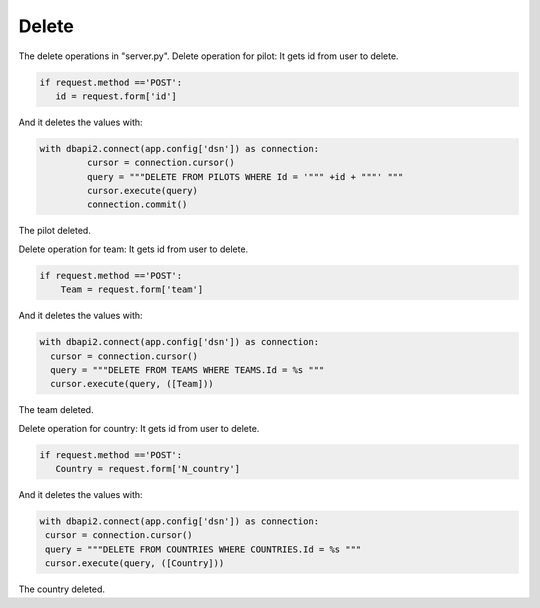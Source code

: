 Delete
^^^^^^
The delete operations in "server.py".
Delete operation for pilot:
It gets id from user to delete.

.. code-block:: python

     if request.method =='POST':
        id = request.form['id']

And it deletes the values with:

.. code-block:: python

   with dbapi2.connect(app.config['dsn']) as connection:
            cursor = connection.cursor()
            query = """DELETE FROM PILOTS WHERE Id = '""" +id + """' """
            cursor.execute(query)
            connection.commit()

The pilot deleted.

Delete operation for team:
It gets id from user to delete.

.. code-block:: python

    if request.method =='POST':
        Team = request.form['team']


And it deletes the values with:

.. code-block:: python

          with dbapi2.connect(app.config['dsn']) as connection:
            cursor = connection.cursor()
            query = """DELETE FROM TEAMS WHERE TEAMS.Id = %s """
            cursor.execute(query, ([Team]))

The team deleted.

Delete operation for country:
It gets id from user to delete.

.. code-block:: python

     if request.method =='POST':
        Country = request.form['N_country']


And it deletes the values with:

.. code-block:: python

           with dbapi2.connect(app.config['dsn']) as connection:
            cursor = connection.cursor()
            query = """DELETE FROM COUNTRIES WHERE COUNTRIES.Id = %s """
            cursor.execute(query, ([Country]))

The country deleted.